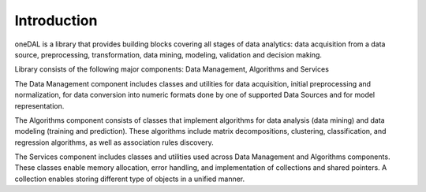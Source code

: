 ============
Introduction
============

oneDAL is a library that provides building blocks covering all stages of data analytics: data acquisition
from a data source, preprocessing, transformation, data mining, modeling, validation and decision making.

Library consists of the following major components: Data Management, Algorithms and Services

The Data Management component includes classes and utilities for data acquisition, initial preprocessing
and normalization, for data conversion into numeric formats done by one of supported Data Sources
and for model representation.

The Algorithms component consists of classes that implement algorithms for data analysis (data mining)
and data modeling (training and prediction). These algorithms include matrix decompositions, clustering,
classification, and regression algorithms, as well as association rules discovery.

The Services component includes classes and utilities used across Data Management and Algorithms components.
These classes enable memory allocation, error handling, and implementation of collections and shared
pointers. A collection enables storing different type of objects in a unified manner. 
